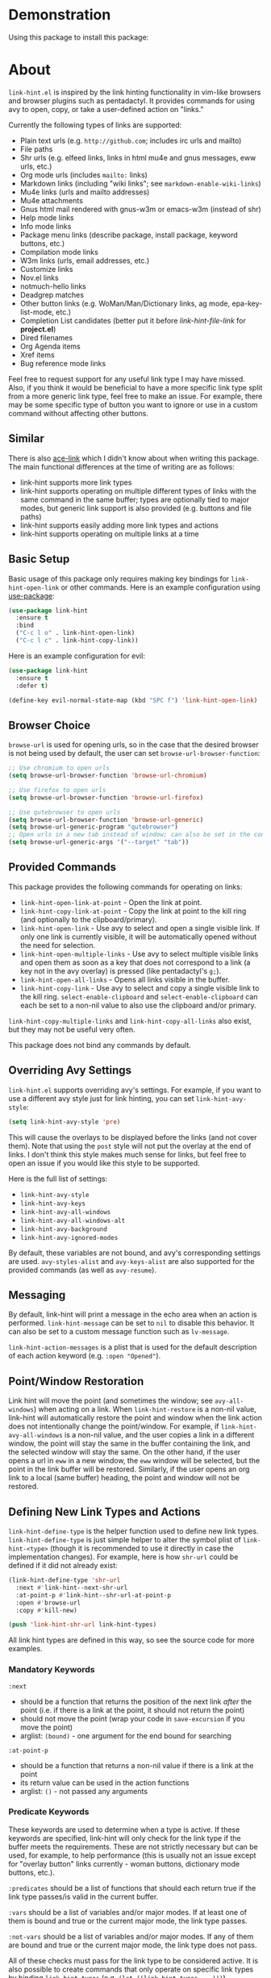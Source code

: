 [[http://melpa.org/#/link-hint][file:http://melpa.org/packages/link-hint-badge.svg]]

* Demonstration
Using this package to install this package:
[[http://noctuid.github.io/link-hint.el/assets/paradox_demonstration.gif][http://noctuid.github.io/link-hint.el/assets/paradox_demonstration.gif]]

* About
=link-hint.el= is inspired by the link hinting functionality in vim-like browsers and browser plugins such as pentadactyl. It provides commands for using avy to open, copy, or take a user-defined action on "links."

Currently the following types of links are supported:

- Plain text urls (e.g. =http://github.com=; includes irc urls and mailto)
- File paths
- Shr urls (e.g. elfeed links, links in html mu4e and gnus messages, eww urls, etc.)
- Org mode urls (includes =mailto:= links)
- Markdown links (including "wiki links"; see =markdown-enable-wiki-links=)
- Mu4e links (urls and mailto addresses)
- Mu4e attachments
- Gnus html mail rendered with gnus-w3m or emacs-w3m (instead of shr)
- Help mode links
- Info mode links
- Package menu links (describe package, install package, keyword buttons, etc.)
- Compilation mode links
- W3m links (urls, email addresses, etc.)
- Customize links
- Nov.el links
- notmuch-hello links
- Deadgrep matches
- Other button links (e.g. WoMan/Man/Dictionary links, ag mode, epa-key-list-mode, etc.)
- Completion List candidates (better put it before /link-hint-file-link/ for *project.el*)
- Dired filenames
- Org Agenda items
- Xref items
- Bug reference mode links

Feel free to request support for any useful link type I may have missed. Also, if you think it would be beneficial to have a more specific link type split from a more generic link type, feel free to make an issue. For example, there may be some specific type of button you want to ignore or use in a custom command without affecting other buttons.

** Similar
There is also [[https://github.com/abo-abo/ace-link][ace-link]] which I didn't know about when writing this package. The main functional differences at the time of writing are as follows:

- link-hint supports more link types
- link-hint supports operating on multiple different types of links with the same command in the same buffer; types are optionally tied to major modes, but generic link support is also provided (e.g. buttons and file paths)
- link-hint supports easily adding more link types and actions
- link-hint supports operating on multiple links at a time

** Basic Setup
Basic usage of this package only requires making key bindings for ~link-hint-open-link~ or other commands. Here is an example configuration using [[https://github.com/jwiegley/use-package][use-package]]:
#+begin_src emacs-lisp
(use-package link-hint
  :ensure t
  :bind
  ("C-c l o" . link-hint-open-link)
  ("C-c l c" . link-hint-copy-link))
#+end_src

Here is an example configuration for evil:
#+begin_src emacs-lisp
(use-package link-hint
  :ensure t
  :defer t)

(define-key evil-normal-state-map (kbd "SPC f") 'link-hint-open-link)
#+end_src
** Browser Choice
~browse-url~ is used for opening urls, so in the case that the desired browser is not being used by default, the user can set ~browse-url-browser-function~:

#+begin_src emacs-lisp
;; Use chromium to open urls
(setq browse-url-browser-function 'browse-url-chromium)

;; Use firefox to open urls
(setq browse-url-browser-function 'browse-url-firefox)

;; Use qutebrowser to open urls
(setq browse-url-browser-function 'browse-url-generic)
(setq browse-url-generic-program "qutebrowser")
;; Open urls in a new tab instead of window; can also be set in the config file
(setq browse-url-generic-args '("--target" "tab"))
#+end_src

** Provided Commands
This package provides the following commands for operating on links:
- ~link-hint-open-link-at-point~ - Open the link at point.
- ~link-hint-copy-link-at-point~ - Copy the link at point to the kill ring (and optionally to the clipboard/primary).
- ~link-hint-open-link~ - Use avy to select and open a single visible link. If only one link is currently visible, it will be automatically opened without the need for selection.
- ~link-hint-open-multiple-links~ - Use avy to select multiple visible links and open them as soon as a key that does not correspond to a link (a key not in the avy overlay) is pressed (like pentadactyl's =g;=).
- ~link-hint-open-all-links~ - Opens all links visible in the buffer.
- ~link-hint-copy-link~ - Use avy to select and copy a single visible link to the kill ring. ~select-enable-clipboard~ and ~select-enable-clipboard~ can each be set to a non-nil value to also use the clipboard and/or primary.

~link-hint-copy-multiple-links~ and ~link-hint-copy-all-links~ also exist, but they may not be useful very often.

This package does not bind any commands by default.

** Overriding Avy Settings
=link-hint.el= supports overriding avy's settings. For example, if you want to use a different avy style just for link hinting, you can set ~link-hint-avy-style~:

#+begin_src emacs-lisp
(setq link-hint-avy-style 'pre)
#+end_src

This will cause the overlays to be displayed before the links (and not cover them). Note that using the =post= style will not put the overlay at the end of links. I don't think this style makes much sense for links, but feel free to open an issue if you would like this style to be supported.

Here is the full list of settings:
- =link-hint-avy-style=
- =link-hint-avy-keys=
- =link-hint-avy-all-windows=
- =link-hint-avy-all-windows-alt=
- =link-hint-avy-background=
- =link-hint-avy-ignored-modes=

By default, these variables are not bound, and avy's corresponding settings are used. =avy-styles-alist= and =avy-keys-alist= are also supported for the provided commands (as well as ~avy-resume~).

** Messaging
By default, link-hint will print a message in the echo area when an action is performed. =link-hint-message= can be set to =nil= to disable this behavior. It can also be set to a custom message function such as ~lv-message~.

=link-hint-action-messages= is a plist that is used for the default description of each action keyword (e.g. =:open "Opened"=).

** Point/Window Restoration
Link hint will move the point (and sometimes the window; see =avy-all-windows=) when acting on a link. When =link-hint-restore= is a non-nil value, link-hint will automatically restore the point and window when the link action does not intentionally change the point/window. For example, if =link-hint-avy-all-windows= is a non-nil value, and the user copies a link in a different window, the point will stay the same in the buffer containing the link, and the selected window will stay the same. On the other hand, if the user opens a url in ~eww~ in a new window, the ~eww~ window will be selected, but the point in the link buffer will be restored. Similarly, if the user opens an org link to a local (same buffer) heading, the point and window will not be restored.

** Defining New Link Types and Actions
~link-hint-define-type~ is the helper function used to define new link types. ~link-hint-define-type~ is just simple helper to alter the symbol plist of =link-hint-<type>= (though it is recommended to use it directly in case the implementation changes). For example, here is how =shr-url= could be defined if it did not already exist:
#+begin_src emacs-lisp
(link-hint-define-type 'shr-url
  :next #'link-hint--next-shr-url
  :at-point-p #'link-hint--shr-url-at-point-p
  :open #'browse-url
  :copy #'kill-new)

(push 'link-hint-shr-url link-hint-types)
#+end_src

All link hint types are defined in this way, so see the source code for more examples.

*** Mandatory Keywords
=:next=
- should be a function that returns the position of the next link /after/ the point (i.e. if there is a link at the point, it should not return the point)
- should not move the point (wrap your code in ~save-excursion~ if you move the point)
- arglist: =(bound)= - one argument for the end bound for searching

=:at-point-p=
- should be a function that returns a non-nil value if there is a link at the point
- its return value can be used in the action functions
- arglist: =()= - not passed any arguments

*** Predicate Keywords
These keywords are used to determine when a type is active. If these keywords are specified, link-hint will only check for the link type if the buffer meets the requirements. These are not strictly necessary but can be used, for example, to help performance (this is usually not an issue except for "overlay button" links currently - woman buttons, dictionary mode buttons, etc.).

=:predicates= should be a list of functions that should each return true if the link type passes/is valid in the current buffer.

=:vars= should be a list of variables and/or major modes. If at least one of them is bound and true or the current major mode, the link type passes.

=:not-vars= should be a list of variables and/or major modes. If any of them are bound and true or the current major mode, the link type does not pass.

All of these checks must pass for the link type to be considered active. It is also possible to create commands that only operate on specific link types by binding =link-hint-types= (e.g. ~(let ((link-hint-types ...)))~).

*** Action Keywords
The main actions supported by default are =:open= and =:copy=. Custom action keywords can have any name not already used by link-hint, but you may want to give your keywords some unique prefix to ensure they do not clash in case link-hint adds new action types (e.g. =:my-<action>=).

=:<action>= (e.g. =:open=)
- should be function that will perform an action on a link (e.g. open it in the case of =:open=)
- arglist: =(<at-point-p return list item 1> <at-point-p return list item 2> ...)= or =(<at-point-p return value as single argument>)= or =()=; the function is not required to take a specific number of arguments
  - if you want to use information obtained in the =:at-point-p= call, you can give the action implementation function a non-empty arglist
    - if the =:at-point-p= function returns a list, you can use multiple arguments (one for each item in the list)
    - if your =:at-point-p= function returns a single value, you should use a single argument, e.g. the text-url link type's =:at-point-p= function returns the url to open as a string, so the =:open= function can just be ~browse-url~ (which takes a url as an argument)
  - if you use an empty arglist, the function should operate at the link at point

Link types are not required to support all action keywords. If a link type does not support a particular action keyword, it will just be ignored for that action.

*** Action Modifier Keywords
=:parse= should be a function that takes two arguments: the return value of the link type's =:at-point-p= function and the action keyword. It should return a valid input for the action function. This can be useful, for example, if the =at-point-p= function returns a plist, struct, etc. and each action function only needs part of it (see the definition of =package-link= for a concrete example).

=:<action>-multiple= should be a boolean value corresponding to whether it makes sense to perform the action on multiple links in a row.

=:<action>-message= should be a string that will be used instead of the normal message string. For example, =:open-message "Installed"= is specified for the =package-install-link= type.

=:describe= should be a function that returns a string representation of the link to be used when messaging. If not set, the return value of the =:at-point-p= function is used directly.

** Creating New Commands
The user can create new commands to do something other than copy or open a link using the ~link-hint--one~, ~link-hint--multiple~, and ~link-hint--all~ helper functions. Each takes a single action keyword as an argument.

Here is an example of adding a command that downloads a url:
#+begin_src emacs-lisp
;; `link-hint-define-type' can be used to add new keywords
(link-hint-define-type 'text-url
  :download #'w3m-download)

(link-hint-define-type 'w3m-link
  :download #'w3m-download)

...

(defun link-hint-download-link ()
  "Use avy to select and download a text URL with download-region.el."
  (interactive)
  (avy-with link-hint-download-link
    (link-hint--one :download)))
#+end_src

** Using for Links in Terminal with Tmux
This may seem like a strange use for this package, but I've been doing this due to lack of a better alternative. Unfortunately, most of the methods for generically opening urls in a terminal running tmux (e.g. urlscan, urlview, w3m, terminal keybindings, tmux-urlview, and tmux-open) aren't very quick or customizable. [[https://github.com/tmux/tmux][tmux-fingers]] looks more promising but currently only supports copying, doesn't allow for customizable hint keys, and is slow for me.

I've started using this keybinding on the rare occasion that I need to open a url from somewhere other than emacs:
#+begin_src shell
bind-key f capture-pane \; save-buffer /tmp/tmux-buffer \; \
	new-window 'emacsclient -t -e "(find-file \"/tmp/tmux-buffer\")" -e "(goto-address-mode)" -e "(link-hint-open-link)" -e "(kill-this-buffer)" -e "(delete-frame)"'
#+end_src

I kill the buffer to ensure that emacs won't prompt to revert the file on later invocations in the case that auto-revert-mode is off.

One downside (shared by most other methods) is that it may be a bit disorienting to have the positions of links moved when opening a new tmux window. In this regard, having link-opening functionality directly in a terminal is nice.

